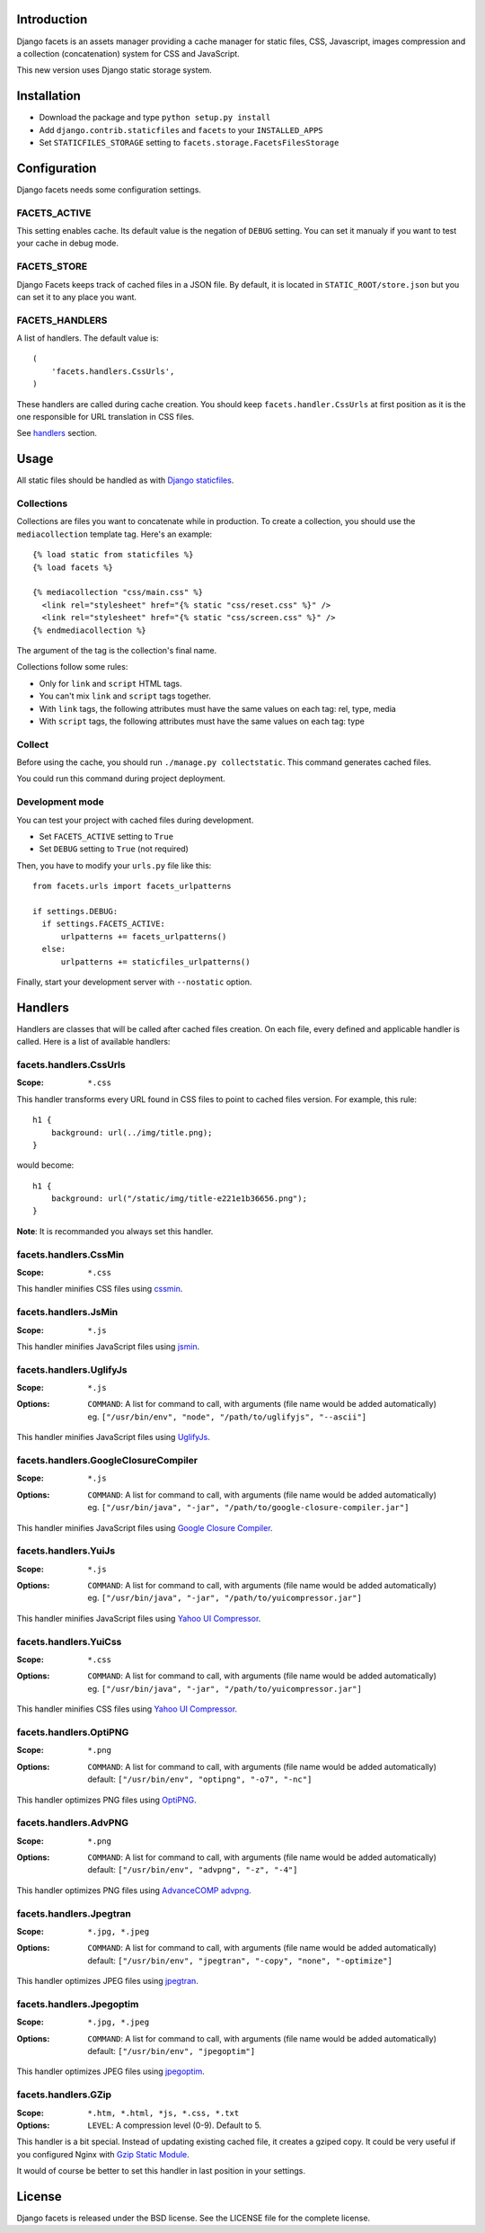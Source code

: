 Introduction
============

Django facets is an assets manager providing a cache manager for static files, CSS, Javascript,
images compression and a collection (concatenation) system for CSS and JavaScript.

This new version uses Django static storage system.


Installation
============

- Download the package and type ``python setup.py install``
- Add ``django.contrib.staticfiles`` and ``facets`` to your ``INSTALLED_APPS``
- Set ``STATICFILES_STORAGE`` setting to ``facets.storage.FacetsFilesStorage``


Configuration
=============

Django facets needs some configuration settings.

FACETS_ACTIVE
-------------

This setting enables cache. Its default value is the negation of ``DEBUG`` setting. You can set
it manualy if you want to test your cache in debug mode.

FACETS_STORE
------------

Django Facets keeps track of cached files in a JSON file. By default, it is located in
``STATIC_ROOT/store.json`` but you can set it to any place you want.

FACETS_HANDLERS
---------------

A list of handlers. The default value is::

  (
      'facets.handlers.CssUrls',
  )

These handlers are called during cache creation. You should keep ``facets.handler.CssUrls`` at first
position as it is the one responsible for URL translation in CSS files.

See handlers_ section.


Usage
=====

All static files should be handled as with `Django staticfiles
<https://docs.djangoproject.com/en/1.4/ref/contrib/staticfiles/>`_.

Collections
-----------

Collections are files you want to concatenate while in production. To create
a collection, you should use the ``mediacollection`` template tag. Here's an
example::

  {% load static from staticfiles %}
  {% load facets %}

  {% mediacollection "css/main.css" %}
    <link rel="stylesheet" href="{% static "css/reset.css" %}" />
    <link rel="stylesheet" href="{% static "css/screen.css" %}" />
  {% endmediacollection %}

The argument of the tag is the collection's final name.

Collections follow some rules:

* Only for ``link`` and ``script`` HTML tags.
* You can't mix ``link`` and ``script`` tags together.
* With ``link`` tags, the following attributes must have the same values on
  each tag: rel, type, media
* With ``script`` tags, the following attributes must have the same values on
  each tag: type

Collect
-------

Before using the cache, you should run ``./manage.py collectstatic``. This
command generates cached files.

You could run this command during project deployment.

Development mode
----------------

You can test your project with cached files during development.

- Set ``FACETS_ACTIVE`` setting to ``True``
- Set ``DEBUG`` setting to ``True`` (not required)

Then, you have to modify your ``urls.py`` file like this:

::

  from facets.urls import facets_urlpatterns

  if settings.DEBUG:
    if settings.FACETS_ACTIVE:
        urlpatterns += facets_urlpatterns()
    else:
        urlpatterns += staticfiles_urlpatterns()

Finally, start your development server with ``--nostatic`` option.



.. _handlers:

Handlers
========

Handlers are classes that will be called after cached files creation. On each file, every defined
and applicable handler is called. Here is a list of available handlers:


facets.handlers.CssUrls
-----------------------

:Scope: ``*.css``

This handler transforms every URL found in CSS files to point to cached files version. For
example, this rule::

  h1 {
      background: url(../img/title.png);
  }

would become::

  h1 {
      background: url("/static/img/title-e221e1b36656.png");
  }

**Note**: It is recommanded you always set this handler.

facets.handlers.CssMin
----------------------

:Scope: ``*.css``

This handler minifies CSS files using `cssmin <https://github.com/zacharyvoase/cssmin>`_.

facets.handlers.JsMin
---------------------

:Scope: ``*.js``

This handler minifies JavaScript files using `jsmin <http://pypi.python.org/pypi/jsmin>`_.

facets.handlers.UglifyJs
------------------------

:Scope: ``*.js``
:Options:

  | ``COMMAND``: A list for command to call, with arguments (file name would be added automatically)
  | eg. ``["/usr/bin/env", "node", "/path/to/uglifyjs", "--ascii"]``

This handler minifies JavaScript files using `UglifyJs <https://github.com/mishoo/UglifyJS>`_.

facets.handlers.GoogleClosureCompiler
-------------------------------------

:Scope: ``*.js``
:Options:

  | ``COMMAND``: A list for command to call, with arguments (file name would be added automatically)
  | eg. ``["/usr/bin/java", "-jar", "/path/to/google-closure-compiler.jar"]``

This handler minifies JavaScript files using `Google Closure Compiler
<https://developers.google.com/closure/compiler/>`_.

facets.handlers.YuiJs
---------------------

:Scope: ``*.js``
:Options:

  | ``COMMAND``: A list for command to call, with arguments (file name would be added automatically)
  | eg. ``["/usr/bin/java", "-jar", "/path/to/yuicompressor.jar"]``

This handler minifies JavaScript files using `Yahoo UI Compressor
<http://developer.yahoo.com/yui/compressor/>`_.

facets.handlers.YuiCss
----------------------

:Scope: ``*.css``
:Options:

  | ``COMMAND``: A list for command to call, with arguments (file name would be added automatically)
  | eg. ``["/usr/bin/java", "-jar", "/path/to/yuicompressor.jar"]``

This handler minifies CSS files using `Yahoo UI Compressor
<http://developer.yahoo.com/yui/compressor/>`_.

facets.handlers.OptiPNG
-----------------------

:Scope: ``*.png``
:Options:

  | ``COMMAND``: A list for command to call, with arguments (file name would be added automatically)
  | default: ``["/usr/bin/env", "optipng", "-o7", "-nc"]``

This handler optimizes PNG files using `OptiPNG <http://optipng.sourceforge.net/>`_.

facets.handlers.AdvPNG
----------------------

:Scope: ``*.png``
:Options:

  | ``COMMAND``: A list for command to call, with arguments (file name would be added automatically)
  | default: ``["/usr/bin/env", "advpng", "-z", "-4"]``

This handler optimizes PNG files using `AdvanceCOMP advpng
<http://advancemame.sourceforge.net/doc-advpng.html>`_.

facets.handlers.Jpegtran
------------------------

:Scope: ``*.jpg, *.jpeg``
:Options:

  | ``COMMAND``: A list for command to call, with arguments (file name would be added automatically)
  | default: ``["/usr/bin/env", "jpegtran", "-copy", "none", "-optimize"]``

This handler optimizes JPEG files using `jpegtran <http://jpegclub.org/jpegtran/>`_.

facets.handlers.Jpegoptim
-------------------------

:Scope: ``*.jpg, *.jpeg``
:Options:

  | ``COMMAND``: A list for command to call, with arguments (file name would be added automatically)
  | default: ``["/usr/bin/env", "jpegoptim"]``

This handler optimizes JPEG files using `jpegoptim <http://freshmeat.net/projects/jpegoptim>`_.

facets.handlers.GZip
--------------------

:Scope: ``*.htm, *.html, *js, *.css, *.txt``
:Options: ``LEVEL``: A compression level (0-9). Default to 5.

This handler is a bit special. Instead of updating existing cached file, it creates a gziped copy.
It could be very useful if you configured Nginx with `Gzip Static Module
<http://wiki.nginx.org/HttpGzipStaticModule>`_.

It would of course be better to set this handler in last position in your settings.

License
=======

Django facets is released under the BSD license. See the LICENSE
file for the complete license.
